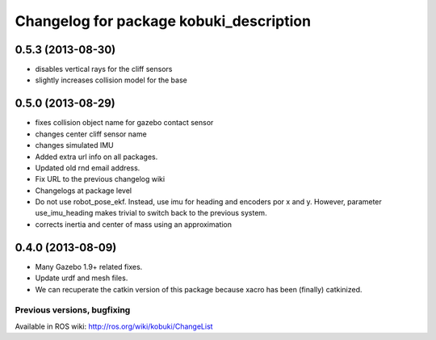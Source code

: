 ^^^^^^^^^^^^^^^^^^^^^^^^^^^^^^^^^^^^^^^^
Changelog for package kobuki_description
^^^^^^^^^^^^^^^^^^^^^^^^^^^^^^^^^^^^^^^^

0.5.3 (2013-08-30)
------------------
* disables vertical rays for the cliff sensors
* slightly increases collision model for the base

0.5.0 (2013-08-29)
------------------
* fixes collision object name for gazebo contact sensor
* changes center cliff sensor name
* changes simulated IMU
* Added extra url info on all packages.
* Updated old rnd email address.
* Fix URL to the previous changelog wiki
* Changelogs at package level
* Do not use robot_pose_ekf. Instead, use imu for heading and encoders por x and y. However, parameter use_imu_heading makes trivial to switch back to the previous system.
* corrects inertia and center of mass using an approximation

0.4.0 (2013-08-09)
------------------
* Many Gazebo 1.9+ related fixes.
* Update urdf and mesh files.
* We can recuperate the catkin version of this package because xacro has been (finally)  catkinized.


Previous versions, bugfixing
============================

Available in ROS wiki: http://ros.org/wiki/kobuki/ChangeList
